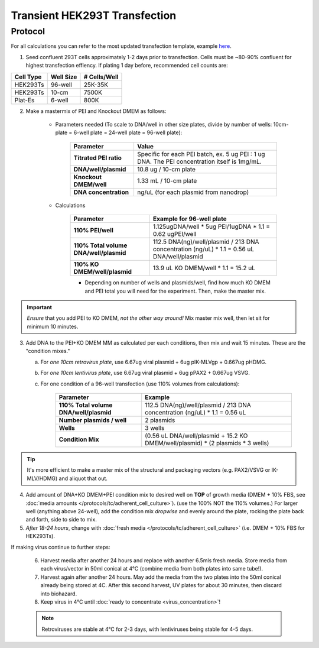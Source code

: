 =======================================
Transient HEK293T Transfection
=======================================
.. deprecated:: 2021.11.24
	If performing transient transfection for virus production: please use the updated :doc:`virus_production` protocol going forward for lentivirus product via HEK293Ts; the efficiency of the new protocol
	exceeds this protocol's efficiency by more than an order of magnitude! Plat-E retrovirus production
	should still use :doc:`plat_e_transfection`.

Protocol
--------

For all calculations you can refer to the most updated transfection template, example `here <../../_static/files/2021.08.31_TransfectionTemplate.xlsx>`_.

1.	Seed confluent 293T cells approximately 1-2 days prior to transfection.  Cells must be ~80-90% confluent for highest transfection effiency. If plating 1 day before, recommended cell counts are:

=============== ================= ===============
**Cell Type**    **Well Size**     **# Cells/Well**
=============== ================= ===============
HEK293Ts        96-well             25K-35K
HEK293Ts        10-cm               7500K
Plat-Es         6-well                800K
=============== ================= ===============

2.	Make a mastermix of PEI and Knockout DMEM as follows:

  		- Parameters needed (To scale to DNA/well in other size plates, divide by number of wells: 10cm-plate = 6-well plate = 24-well plate = 96-well plate): 
  	
			================================ ===============
			**Parameter**    					**Value**
			================================ ===============
			    **Titrated PEI ratio**			Specific for each PEI batch, ex. 5 ug PEI : 1 ug DNA. The PEI concentration itself is 1mg/mL.
				**DNA/well/plasmid**			10.8 ug / 10-cm plate
				**Knockout DMEM/well**			1.33 mL / 10-cm plate
				**DNA concentration**			ng/uL (for each plasmid from nanodrop)
			================================ ===============
  			
  		- Calculations
  
  			========================================= ===============
			**Parameter**    					    		**Example for 96-well plate**
			========================================= ===============
			  **110% PEI/well**						    	1.125ugDNA/well * 5ug PEI/1ugDNA * 1.1 = 0.62 ugPEI/well
			  **110% Total volume DNA/well/plasmid**			112.5 DNA(ng)/well/plasmid / 213 DNA concentration (ng/uL) * 1.1 = 0.56 uL DNA/well/plasmid
			  **110% KO DMEM/well/plasmid**					13.9 uL KO DMEM/well * 1.1 = 15.2 uL
			========================================= ===============

			- Depending on number of wells and plasmids/well, find how much KO DMEM and PEI total you will need for the experiment. Then, make the master mix.

.. important::
	*Ensure* that you add PEI to KO DMEM, *not the other way around!*
	Mix master mix well, then let sit for minimum 10 minutes. 

3.	Add DNA to the PEI+KO DMEM MM as calculated per each  conditions, then mix and wait 15 minutes. These are the "condition mixes."

	a. For *one 10cm retrovirus plate*, use 6.67ug viral plasmid + 6ug pIK-MLVgp + 0.667ug pHDMG.
	b. For *one 10cm lentivirus plate*, use 6.67ug viral plasmid + 6ug pPAX2 + 0.667ug VSVG.
	c. For one condition of a 96-well transfection (use 110% volumes from calculations): 
	
			========================================= ===============
			**Parameter**    					    	**Example**
			========================================= ===============
			  **110% Total volume DNA/well/plasmid**	112.5 DNA(ng)/well/plasmid / 213 DNA concentration (ng/uL) * 1.1 = 0.56 uL
			  **Number plasmids / well**					2 plasmids
			  **Wells**										3 wells
			  **Condition Mix**							(0.56 uL DNA/well/plasmid + 15.2 KO DMEM/well/plasmid) * (2 plasmids * 3 wells)  
			========================================= ===============

.. tip::
	It's more efficient to make a master mix of the structural and packaging vectors (e.g. PAX2/VSVG or IK-MLV/HDMG) and aliquot that out.


4.	Add amount of DNA+KO DMEM+PEI condition mix to desired well on **TOP** of growth media (DMEM + 10% FBS, see :doc:`media amounts </protocols/tc/adherent_cell_culture>`). (use the 100% NOT the 110% volumes.) For larger well (anything above 24-well), add the condition mix *dropwise* and evenly around the plate, rocking the plate back and forth, side to side to mix.
5.	*After 18-24 hours*, change with :doc:`fresh media </protocols/tc/adherent_cell_culture>` (i.e. DMEM + 10% FBS for HEK293Ts).

If making virus continue to further steps: 

		6.	Harvest media after another 24 hours and replace with another 6.5mls fresh media. Store media from each virus/vector in 50ml conical at 4°C (combine media from both plates into same tube!).
		7.	Harvest again after another 24 hours.  May add the media from the two plates into the 50ml conical already being stored at 4C.  After this second harvest, UV plates for about 30 minutes, then discard into biohazard.
		8.	Keep virus in 4°C until :doc:`ready to concentrate <virus_concentration>`!

		.. note::
			Retroviruses are stable at 4°C for 2-3 days, with lentiviruses being stable for 4-5 days.

